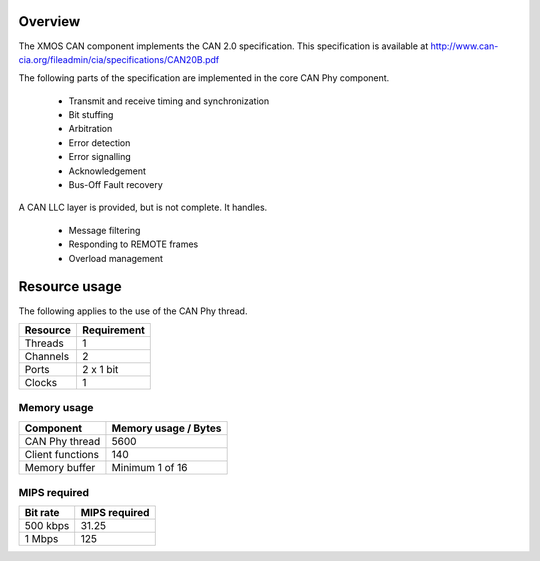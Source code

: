 Overview
========

The XMOS CAN component implements the CAN 2.0 specification. This specification is available
at http://www.can-cia.org/fileadmin/cia/specifications/CAN20B.pdf

The following parts of the specification are implemented in the core CAN Phy component.

  * Transmit and receive timing and synchronization
  * Bit stuffing
  * Arbitration
  * Error detection
  * Error signalling
  * Acknowledgement
  * Bus-Off Fault recovery
  
A CAN LLC layer is provided, but is not complete.  It handles.

  * Message filtering
  * Responding to REMOTE frames
  * Overload management


Resource usage
==============

The following applies to the use of the CAN Phy thread.

+-----------+-------------+
| Resource  | Requirement |
+===========+=============+
| Threads   | 1           |
+-----------+-------------+
| Channels  | 2           |
+-----------+-------------+
| Ports     | 2 x 1 bit   |
+-----------+-------------+
| Clocks    | 1           |
+-----------+-------------+

Memory usage
++++++++++++

+------------------+----------------------+
| Component        | Memory usage / Bytes |
+==================+======================+
| CAN Phy thread   | 5600                 |
+------------------+----------------------+
| Client functions | 140                  |
+------------------+----------------------+
| Memory buffer    | Minimum 1 of 16      |
+------------------+----------------------+



MIPS required
+++++++++++++

+-------------+------------------+
| Bit rate    | MIPS required    |
+=============+==================+
| 500 kbps    | 31.25            |
+-------------+------------------+
| 1 Mbps      | 125              |
+-------------+------------------+





